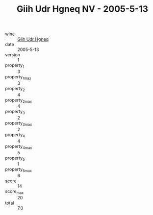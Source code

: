 :PROPERTIES:
:ID:                     7b35d6d8-5e1a-4c2d-9f68-fec77c1442e4
:END:
#+TITLE: Giih Udr Hgneq NV - 2005-5-13

- wine :: [[id:14308685-54a9-443b-a0b9-caed1f7126b8][Giih Udr Hgneq]]
- date :: 2005-5-13
- version :: 1
- property_1 :: 3
- property_1_max :: 3
- property_2 :: 4
- property_2_max :: 4
- property_3 :: 2
- property_3_max :: 2
- property_4 :: 4
- property_4_max :: 5
- property_5 :: 1
- property_5_max :: 6
- score :: 14
- score_max :: 20
- total :: 7.0


